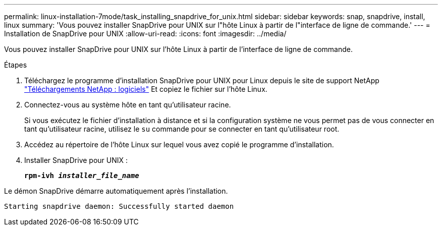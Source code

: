 ---
permalink: linux-installation-7mode/task_installing_snapdrive_for_unix.html 
sidebar: sidebar 
keywords: snap, snapdrive, install, linux 
summary: 'Vous pouvez installer SnapDrive pour UNIX sur l"hôte Linux à partir de l"interface de ligne de commande.' 
---
= Installation de SnapDrive pour UNIX
:allow-uri-read: 
:icons: font
:imagesdir: ../media/


[role="lead"]
Vous pouvez installer SnapDrive pour UNIX sur l'hôte Linux à partir de l'interface de ligne de commande.

.Étapes
. Téléchargez le programme d'installation SnapDrive pour UNIX pour Linux depuis le site de support NetApp http://mysupport.netapp.com/NOW/cgi-bin/software["Téléchargements NetApp : logiciels"] Et copiez le fichier sur l'hôte Linux.
. Connectez-vous au système hôte en tant qu'utilisateur racine.
+
Si vous exécutez le fichier d'installation à distance et si la configuration système ne vous permet pas de vous connecter en tant qu'utilisateur racine, utilisez le `su` commande pour se connecter en tant qu'utilisateur root.

. Accédez au répertoire de l'hôte Linux sur lequel vous avez copié le programme d'installation.
. Installer SnapDrive pour UNIX :
+
`*rpm-ivh _installer_file_name_*`



Le démon SnapDrive démarre automatiquement après l'installation.

[listing]
----
Starting snapdrive daemon: Successfully started daemon
----